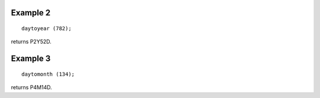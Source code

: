 ^^^^^^^^^^^^^^^^
Example 2
^^^^^^^^^^^^^^^^
::

    daytoyear (782);

returns P2Y52D.

^^^^^^^^^^^^^^^^
Example 3
^^^^^^^^^^^^^^^^
::

    daytomonth (134);

returns P4M14D.